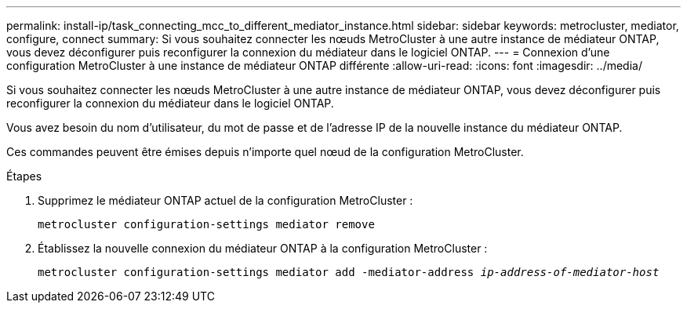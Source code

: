---
permalink: install-ip/task_connecting_mcc_to_different_mediator_instance.html 
sidebar: sidebar 
keywords: metrocluster, mediator, configure, connect 
summary: Si vous souhaitez connecter les nœuds MetroCluster à une autre instance de médiateur ONTAP, vous devez déconfigurer puis reconfigurer la connexion du médiateur dans le logiciel ONTAP. 
---
= Connexion d'une configuration MetroCluster à une instance de médiateur ONTAP différente
:allow-uri-read: 
:icons: font
:imagesdir: ../media/


[role="lead"]
Si vous souhaitez connecter les nœuds MetroCluster à une autre instance de médiateur ONTAP, vous devez déconfigurer puis reconfigurer la connexion du médiateur dans le logiciel ONTAP.

Vous avez besoin du nom d'utilisateur, du mot de passe et de l'adresse IP de la nouvelle instance du médiateur ONTAP.

Ces commandes peuvent être émises depuis n'importe quel nœud de la configuration MetroCluster.

.Étapes
. Supprimez le médiateur ONTAP actuel de la configuration MetroCluster :
+
`metrocluster configuration-settings mediator remove`

. Établissez la nouvelle connexion du médiateur ONTAP à la configuration MetroCluster :
+
`metrocluster configuration-settings mediator add -mediator-address _ip-address-of-mediator-host_`


